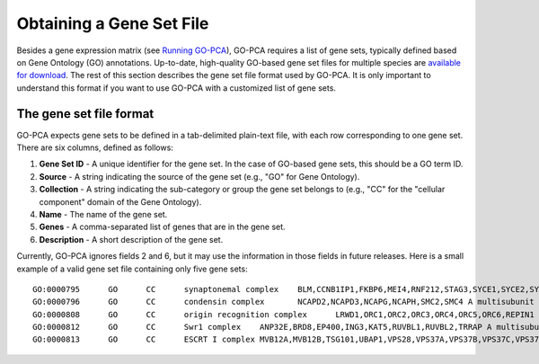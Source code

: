 Obtaining a Gene Set File
=========================

Besides a gene expression matrix (see `Running GO-PCA <running>`_), GO-PCA
requires a list of gene sets, typically defined based on Gene Ontology (GO)
annotations. Up-to-date, high-quality GO-based gene set files for multiple
species are `available for download`__. The rest of this section describes the
gene set file format used by GO-PCA. It is only important to understand this
format if you want to use GO-PCA with a customized list of gene sets.

__ gene_sets_

.. _gene_sets: https://www.dropbox.com/sh/m0r7uqnfdr5x0xu/AADqqJ-8VzPchBRhDm50QxWaa?dl=0

The gene set file format
------------------------

GO-PCA expects gene sets to be defined in a tab-delimited plain-text file,
with each row corresponding to one gene set. There are six columns, defined as
follows:

1. **Gene Set ID** - A unique identifier for the gene set. In the case of
   GO-based gene sets, this should be a GO term ID.
2. **Source** - A string indicating the source of the gene set (e.g., "GO" for
   Gene Ontology).
3. **Collection** - A string indicating the sub-category or group the gene set
   belongs to (e.g., "CC" for the "cellular component" domain of the Gene
   Ontology).
4. **Name** - The name of the gene set.
5. **Genes** - A comma-separated list of genes that are in the gene set.
6. **Description** - A short description of the gene set.

Currently, GO-PCA ignores fields 2 and 6, but it may use the information in
those fields in future releases. Here is a small example of a valid gene set
file containing only five gene sets:

::
    
    GO:0000795      GO      CC      synaptonemal complex    BLM,CCNB1IP1,FKBP6,MEI4,RNF212,STAG3,SYCE1,SYCE2,SYCE3,SYCP2,TEX11,UBE2I    A proteinaceous scaffold found between homologous chromosomes during meiosis.
    GO:0000796      GO      CC      condensin complex       NCAPD2,NCAPD3,NCAPG,NCAPH,SMC2,SMC4 A multisubunit protein complex that plays a central role in chromosome condensation.
    GO:0000808      GO      CC      origin recognition complex      LRWD1,ORC1,ORC2,ORC3,ORC4,ORC5,ORC6,REPIN1  A multisubunit complex that is located at the replication origins of a chromosome.
    GO:0000812      GO      CC      Swr1 complex    ANP32E,BRD8,EP400,ING3,KAT5,RUVBL1,RUVBL2,TRRAP A multisubunit protein complex that is involved in chromatin remodeling. It is required for the incorporation of the histone variant H2AZ into chromatin. In S. cerevisiae, the complex contains Swr1p, a Swi2/Snf2-related ATPase, and 12 additional subunits.
    GO:0000813      GO      CC      ESCRT I complex MVB12A,MVB12B,TSG101,UBAP1,VPS28,VPS37A,VPS37B,VPS37C,VPS37D    An endosomal sorting complex required for transport. It consists of the class E vacuolar protein sorting (Vps) proteins and interacts with ubiquitinated cargoes.


